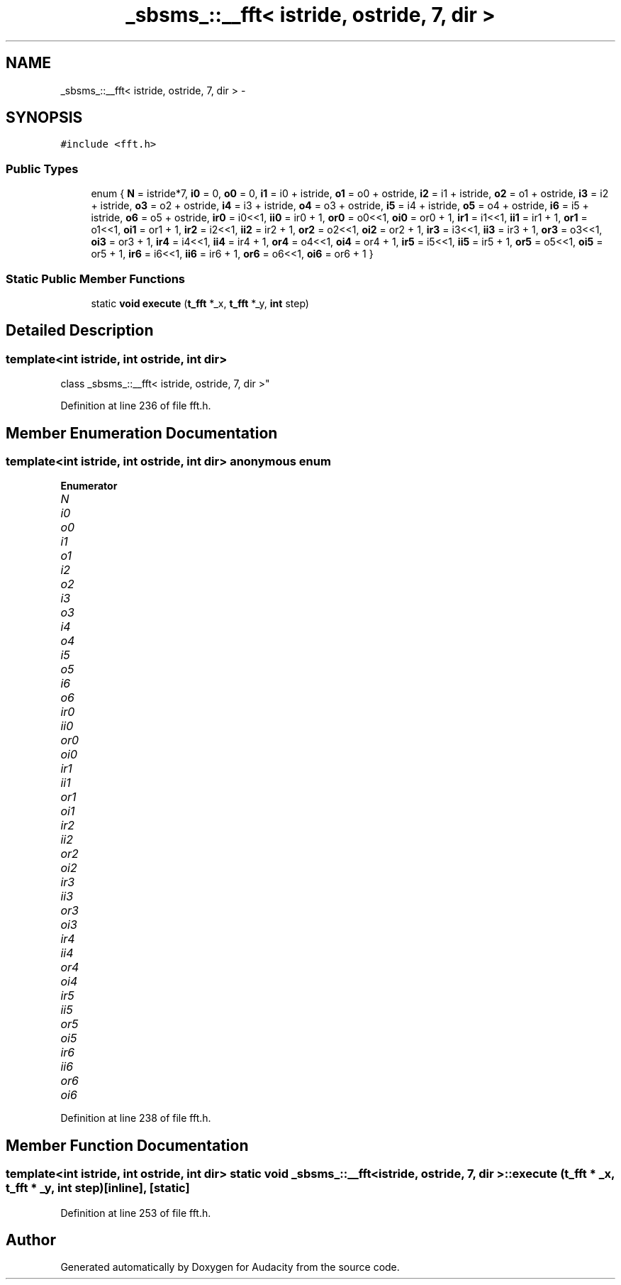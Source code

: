 .TH "_sbsms_::__fft< istride, ostride, 7, dir >" 3 "Thu Apr 28 2016" "Audacity" \" -*- nroff -*-
.ad l
.nh
.SH NAME
_sbsms_::__fft< istride, ostride, 7, dir > \- 
.SH SYNOPSIS
.br
.PP
.PP
\fC#include <fft\&.h>\fP
.SS "Public Types"

.in +1c
.ti -1c
.RI "enum { \fBN\fP = istride*7, \fBi0\fP = 0, \fBo0\fP = 0, \fBi1\fP = i0 + istride, \fBo1\fP = o0 + ostride, \fBi2\fP = i1 + istride, \fBo2\fP = o1 + ostride, \fBi3\fP = i2 + istride, \fBo3\fP = o2 + ostride, \fBi4\fP = i3 + istride, \fBo4\fP = o3 + ostride, \fBi5\fP = i4 + istride, \fBo5\fP = o4 + ostride, \fBi6\fP = i5 + istride, \fBo6\fP = o5 + ostride, \fBir0\fP = i0<<1, \fBii0\fP = ir0 + 1, \fBor0\fP = o0<<1, \fBoi0\fP = or0 + 1, \fBir1\fP = i1<<1, \fBii1\fP = ir1 + 1, \fBor1\fP = o1<<1, \fBoi1\fP = or1 + 1, \fBir2\fP = i2<<1, \fBii2\fP = ir2 + 1, \fBor2\fP = o2<<1, \fBoi2\fP = or2 + 1, \fBir3\fP = i3<<1, \fBii3\fP = ir3 + 1, \fBor3\fP = o3<<1, \fBoi3\fP = or3 + 1, \fBir4\fP = i4<<1, \fBii4\fP = ir4 + 1, \fBor4\fP = o4<<1, \fBoi4\fP = or4 + 1, \fBir5\fP = i5<<1, \fBii5\fP = ir5 + 1, \fBor5\fP = o5<<1, \fBoi5\fP = or5 + 1, \fBir6\fP = i6<<1, \fBii6\fP = ir6 + 1, \fBor6\fP = o6<<1, \fBoi6\fP = or6 + 1 }"
.br
.in -1c
.SS "Static Public Member Functions"

.in +1c
.ti -1c
.RI "static \fBvoid\fP \fBexecute\fP (\fBt_fft\fP *_x, \fBt_fft\fP *_y, \fBint\fP step)"
.br
.in -1c
.SH "Detailed Description"
.PP 

.SS "template<int istride, int ostride, int dir>
.br
class _sbsms_::__fft< istride, ostride, 7, dir >"

.PP
Definition at line 236 of file fft\&.h\&.
.SH "Member Enumeration Documentation"
.PP 
.SS "template<int istride, int ostride, int dir> anonymous enum"

.PP
\fBEnumerator\fP
.in +1c
.TP
\fB\fIN \fP\fP
.TP
\fB\fIi0 \fP\fP
.TP
\fB\fIo0 \fP\fP
.TP
\fB\fIi1 \fP\fP
.TP
\fB\fIo1 \fP\fP
.TP
\fB\fIi2 \fP\fP
.TP
\fB\fIo2 \fP\fP
.TP
\fB\fIi3 \fP\fP
.TP
\fB\fIo3 \fP\fP
.TP
\fB\fIi4 \fP\fP
.TP
\fB\fIo4 \fP\fP
.TP
\fB\fIi5 \fP\fP
.TP
\fB\fIo5 \fP\fP
.TP
\fB\fIi6 \fP\fP
.TP
\fB\fIo6 \fP\fP
.TP
\fB\fIir0 \fP\fP
.TP
\fB\fIii0 \fP\fP
.TP
\fB\fIor0 \fP\fP
.TP
\fB\fIoi0 \fP\fP
.TP
\fB\fIir1 \fP\fP
.TP
\fB\fIii1 \fP\fP
.TP
\fB\fIor1 \fP\fP
.TP
\fB\fIoi1 \fP\fP
.TP
\fB\fIir2 \fP\fP
.TP
\fB\fIii2 \fP\fP
.TP
\fB\fIor2 \fP\fP
.TP
\fB\fIoi2 \fP\fP
.TP
\fB\fIir3 \fP\fP
.TP
\fB\fIii3 \fP\fP
.TP
\fB\fIor3 \fP\fP
.TP
\fB\fIoi3 \fP\fP
.TP
\fB\fIir4 \fP\fP
.TP
\fB\fIii4 \fP\fP
.TP
\fB\fIor4 \fP\fP
.TP
\fB\fIoi4 \fP\fP
.TP
\fB\fIir5 \fP\fP
.TP
\fB\fIii5 \fP\fP
.TP
\fB\fIor5 \fP\fP
.TP
\fB\fIoi5 \fP\fP
.TP
\fB\fIir6 \fP\fP
.TP
\fB\fIii6 \fP\fP
.TP
\fB\fIor6 \fP\fP
.TP
\fB\fIoi6 \fP\fP
.PP
Definition at line 238 of file fft\&.h\&.
.SH "Member Function Documentation"
.PP 
.SS "template<int istride, int ostride, int dir> static \fBvoid\fP \fB_sbsms_::__fft\fP< istride, ostride, 7, dir >::execute (\fBt_fft\fP * _x, \fBt_fft\fP * _y, \fBint\fP step)\fC [inline]\fP, \fC [static]\fP"

.PP
Definition at line 253 of file fft\&.h\&.

.SH "Author"
.PP 
Generated automatically by Doxygen for Audacity from the source code\&.
